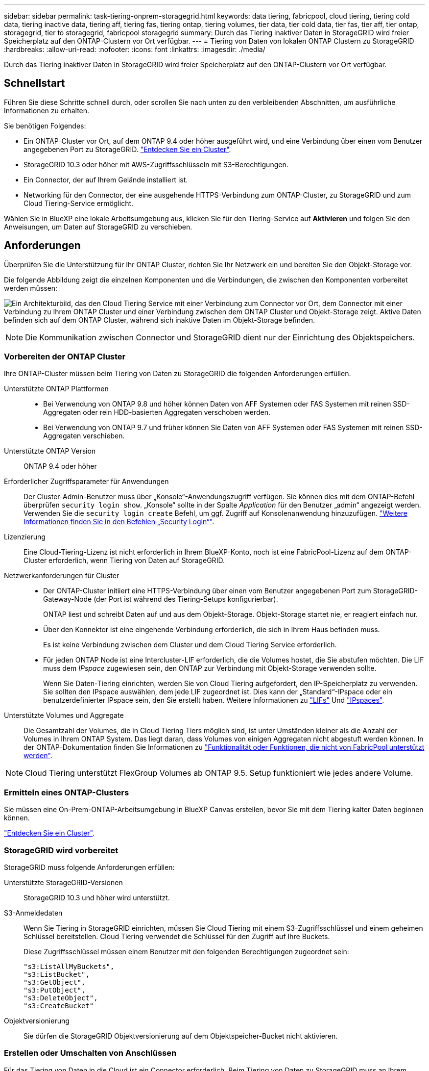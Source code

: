 ---
sidebar: sidebar 
permalink: task-tiering-onprem-storagegrid.html 
keywords: data tiering, fabricpool, cloud tiering, tiering cold data, tiering inactive data, tiering aff, tiering fas, tiering ontap, tiering volumes, tier data, tier cold data, tier fas, tier aff, tier ontap, storagegrid, tier to storagegrid, fabricpool storagegrid 
summary: Durch das Tiering inaktiver Daten in StorageGRID wird freier Speicherplatz auf den ONTAP-Clustern vor Ort verfügbar. 
---
= Tiering von Daten von lokalen ONTAP Clustern zu StorageGRID
:hardbreaks:
:allow-uri-read: 
:nofooter: 
:icons: font
:linkattrs: 
:imagesdir: ./media/


[role="lead"]
Durch das Tiering inaktiver Daten in StorageGRID wird freier Speicherplatz auf den ONTAP-Clustern vor Ort verfügbar.



== Schnellstart

Führen Sie diese Schritte schnell durch, oder scrollen Sie nach unten zu den verbleibenden Abschnitten, um ausführliche Informationen zu erhalten.

[role="quick-margin-para"]
Sie benötigen Folgendes:

* Ein ONTAP-Cluster vor Ort, auf dem ONTAP 9.4 oder höher ausgeführt wird, und eine Verbindung über einen vom Benutzer angegebenen Port zu StorageGRID. https://docs.netapp.com/us-en/cloud-manager-ontap-onprem/task-discovering-ontap.html["Entdecken Sie ein Cluster"^].
* StorageGRID 10.3 oder höher mit AWS-Zugriffsschlüsseln mit S3-Berechtigungen.
* Ein Connector, der auf Ihrem Gelände installiert ist.
* Networking für den Connector, der eine ausgehende HTTPS-Verbindung zum ONTAP-Cluster, zu StorageGRID und zum Cloud Tiering-Service ermöglicht.


[role="quick-margin-para"]
Wählen Sie in BlueXP eine lokale Arbeitsumgebung aus, klicken Sie für den Tiering-Service auf *Aktivieren* und folgen Sie den Anweisungen, um Daten auf StorageGRID zu verschieben.



== Anforderungen

Überprüfen Sie die Unterstützung für Ihr ONTAP Cluster, richten Sie Ihr Netzwerk ein und bereiten Sie den Objekt-Storage vor.

Die folgende Abbildung zeigt die einzelnen Komponenten und die Verbindungen, die zwischen den Komponenten vorbereitet werden müssen:

image:diagram_cloud_tiering_storagegrid.png["Ein Architekturbild, das den Cloud Tiering Service mit einer Verbindung zum Connector vor Ort, dem Connector mit einer Verbindung zu Ihrem ONTAP Cluster und einer Verbindung zwischen dem ONTAP Cluster und Objekt-Storage zeigt. Aktive Daten befinden sich auf dem ONTAP Cluster, während sich inaktive Daten im Objekt-Storage befinden."]


NOTE: Die Kommunikation zwischen Connector und StorageGRID dient nur der Einrichtung des Objektspeichers.



=== Vorbereiten der ONTAP Cluster

Ihre ONTAP-Cluster müssen beim Tiering von Daten zu StorageGRID die folgenden Anforderungen erfüllen.

Unterstützte ONTAP Plattformen::
+
--
* Bei Verwendung von ONTAP 9.8 und höher können Daten von AFF Systemen oder FAS Systemen mit reinen SSD-Aggregaten oder rein HDD-basierten Aggregaten verschoben werden.
* Bei Verwendung von ONTAP 9.7 und früher können Sie Daten von AFF Systemen oder FAS Systemen mit reinen SSD-Aggregaten verschieben.


--
Unterstützte ONTAP Version:: ONTAP 9.4 oder höher
Erforderlicher Zugriffsparameter für Anwendungen:: Der Cluster-Admin-Benutzer muss über „Konsole“-Anwendungszugriff verfügen. Sie können dies mit dem ONTAP-Befehl überprüfen `security login show`. „Konsole“ sollte in der Spalte _Application_ für den Benutzer „admin“ angezeigt werden. Verwenden Sie die `security login create` Befehl, um ggf. Zugriff auf Konsolenanwendung hinzuzufügen. https://docs.netapp.com/us-en/ontap-cli-9111/security-login-create.html["Weitere Informationen finden Sie in den Befehlen „Security Login“"].
Lizenzierung:: Eine Cloud-Tiering-Lizenz ist nicht erforderlich in Ihrem BlueXP-Konto, noch ist eine FabricPool-Lizenz auf dem ONTAP-Cluster erforderlich, wenn Tiering von Daten auf StorageGRID.
Netzwerkanforderungen für Cluster::
+
--
* Der ONTAP-Cluster initiiert eine HTTPS-Verbindung über einen vom Benutzer angegebenen Port zum StorageGRID-Gateway-Node (der Port ist während des Tiering-Setups konfigurierbar).
+
ONTAP liest und schreibt Daten auf und aus dem Objekt-Storage. Objekt-Storage startet nie, er reagiert einfach nur.

* Über den Konnektor ist eine eingehende Verbindung erforderlich, die sich in Ihrem Haus befinden muss.
+
Es ist keine Verbindung zwischen dem Cluster und dem Cloud Tiering Service erforderlich.

* Für jeden ONTAP Node ist eine Intercluster-LIF erforderlich, die die Volumes hostet, die Sie abstufen möchten. Die LIF muss dem _IPspace_ zugewiesen sein, den ONTAP zur Verbindung mit Objekt-Storage verwenden sollte.
+
Wenn Sie Daten-Tiering einrichten, werden Sie von Cloud Tiering aufgefordert, den IP-Speicherplatz zu verwenden. Sie sollten den IPspace auswählen, dem jede LIF zugeordnet ist. Dies kann der „Standard“-IPspace oder ein benutzerdefinierter IPspace sein, den Sie erstellt haben. Weitere Informationen zu https://docs.netapp.com/us-en/ontap/networking/create_a_lif.html["LIFs"^] Und https://docs.netapp.com/us-en/ontap/networking/standard_properties_of_ipspaces.html["IPspaces"^].



--
Unterstützte Volumes und Aggregate:: Die Gesamtzahl der Volumes, die in Cloud Tiering Tiers möglich sind, ist unter Umständen kleiner als die Anzahl der Volumes in Ihrem ONTAP System. Das liegt daran, dass Volumes von einigen Aggregaten nicht abgestuft werden können. In der ONTAP-Dokumentation finden Sie Informationen zu https://docs.netapp.com/us-en/ontap/fabricpool/requirements-concept.html#functionality-or-features-not-supported-by-fabricpool["Funktionalität oder Funktionen, die nicht von FabricPool unterstützt werden"^].



NOTE: Cloud Tiering unterstützt FlexGroup Volumes ab ONTAP 9.5. Setup funktioniert wie jedes andere Volume.



=== Ermitteln eines ONTAP-Clusters

Sie müssen eine On-Prem-ONTAP-Arbeitsumgebung in BlueXP Canvas erstellen, bevor Sie mit dem Tiering kalter Daten beginnen können.

https://docs.netapp.com/us-en/cloud-manager-ontap-onprem/task-discovering-ontap.html["Entdecken Sie ein Cluster"^].



=== StorageGRID wird vorbereitet

StorageGRID muss folgende Anforderungen erfüllen:

Unterstützte StorageGRID-Versionen:: StorageGRID 10.3 und höher wird unterstützt.
S3-Anmeldedaten:: Wenn Sie Tiering in StorageGRID einrichten, müssen Sie Cloud Tiering mit einem S3-Zugriffsschlüssel und einem geheimen Schlüssel bereitstellen. Cloud Tiering verwendet die Schlüssel für den Zugriff auf Ihre Buckets.
+
--
Diese Zugriffsschlüssel müssen einem Benutzer mit den folgenden Berechtigungen zugeordnet sein:

[source, json]
----
"s3:ListAllMyBuckets",
"s3:ListBucket",
"s3:GetObject",
"s3:PutObject",
"s3:DeleteObject",
"s3:CreateBucket"
----
--
Objektversionierung:: Sie dürfen die StorageGRID Objektversionierung auf dem Objektspeicher-Bucket nicht aktivieren.




=== Erstellen oder Umschalten von Anschlüssen

Für das Tiering von Daten in die Cloud ist ein Connector erforderlich. Beim Tiering von Daten zu StorageGRID muss an Ihrem Standort ein Connector verfügbar sein. Sie müssen entweder einen neuen Konnektor installieren oder sicherstellen, dass sich der aktuell ausgewählte Connector auf der Prem befindet.

* https://docs.netapp.com/us-en/cloud-manager-setup-admin/concept-connectors.html["Erfahren Sie mehr über Steckverbinder"^]
* https://docs.netapp.com/us-en/cloud-manager-setup-admin/task-installing-linux.html["Bereitstellen eines Connectors auf einem Linux-Host"^]
* https://docs.netapp.com/us-en/cloud-manager-setup-admin/task-managing-connectors.html["Wechseln zwischen den Anschlüssen"^]




=== Vorbereiten der Vernetzung für den Connector

Stellen Sie sicher, dass der Connector über die erforderlichen Netzwerkverbindungen verfügt.

.Schritte
. Stellen Sie sicher, dass das Netzwerk, in dem der Connector installiert ist, folgende Verbindungen ermöglicht:
+
** Eine ausgehende Internetverbindung zum Cloud Tiering-Service über Port 443 (HTTPS)
** Eine HTTPS-Verbindung über Port 443 zu StorageGRID
** Eine HTTPS-Verbindung über Port 443 an Ihre ONTAP-Cluster-Management-LIF






== Tiering inaktiver Daten von dem ersten Cluster zu StorageGRID

Starten Sie nach der Vorbereitung der Umgebung das Tiering inaktiver Daten aus dem ersten Cluster.

.Was Sie und#8217;ll benötigen
* https://docs.netapp.com/us-en/cloud-manager-ontap-onprem/task-discovering-ontap.html["Eine Arbeitsumgebung vor Ort"^].
* Der FQDN des StorageGRID-Gateway-Knotens und der Port, der für die HTTPS-Kommunikation verwendet wird.
* Einen AWS-Zugriffsschlüssel mit den erforderlichen S3-Berechtigungen.


.Schritte
. Wählen Sie ein On-Premises-Cluster aus.
. Klicken Sie für den Tiering-Dienst auf *Aktivieren*.
+
Wenn das StorageGRID Tiering-Ziel als eine Arbeitsumgebung auf dem Canvas existiert, können Sie den Cluster auf die StorageGRID Arbeitsumgebung ziehen, um den Setup-Assistenten zu starten.

+
image:screenshot_setup_tiering_onprem.png["Ein Screenshot, der die Option „Tiering einrichten“ zeigt, die auf der rechten Seite des Bildschirms angezeigt wird, nachdem Sie eine lokale ONTAP Arbeitsumgebung ausgewählt haben."]

. *Objekt-Speichername definieren*: Geben Sie einen Namen für diesen Objekt-Speicher ein. Er muss von jedem anderen Objekt-Storage, den Sie mit Aggregaten auf diesem Cluster verwenden können, eindeutig sein.
. *Anbieter auswählen*: Wählen Sie *StorageGRID* und klicken Sie auf *Weiter*.
. Führen Sie die Schritte auf den Seiten *Objektspeicherung erstellen* aus:
+
.. *Server*: Geben Sie den FQDN des StorageGRID-Gateway-Knotens ein, den Port, den ONTAP für die HTTPS-Kommunikation mit StorageGRID verwenden soll, und den Zugriffsschlüssel und den geheimen Schlüssel für ein Konto, das die erforderlichen S3-Berechtigungen besitzt.
.. *Bucket*: Fügen Sie einen neuen Eimer hinzu oder wählen Sie einen vorhandenen Bucket aus, der mit dem Präfix _Fabric-Pool_ beginnt und klicken Sie auf *Weiter*.
+
Das Präfix _Fabric-Pool_ ist erforderlich, da die IAM-Richtlinie für den Connector ermöglicht, S3-Aktionen auf Buckets auszuführen, die mit diesem exakten Präfix benannt sind. Sie könnten beispielsweise den S3-Bucket _Fabric-Pool-AFF1_ benennen, wobei AFF1 der Name des Clusters ist.

.. *Clusternetzwerk*: Wählen Sie den IPspace aus, den ONTAP verwenden soll, um eine Verbindung zum Objekt-Storage herzustellen, und klicken Sie auf *Weiter*.
+
Durch die Auswahl des richtigen IPspaces wird sichergestellt, dass Cloud Tiering eine Verbindung von ONTAP zu StorageGRID Objekt-Storage einrichten kann.



. Wählen Sie auf der Seite „_Tier Volumes_“ die Volumes aus, für die Sie Tiering konfigurieren möchten, und starten Sie die Seite „Tiering Policy“:
+
** Um alle Volumes auszuwählen, aktivieren Sie das Kontrollkästchen in der Titelzeile (image:button_backup_all_volumes.png[""]) Und klicken Sie auf *Volumes konfigurieren*.
** Wenn Sie mehrere Volumes auswählen möchten, aktivieren Sie das Kontrollkästchen für jedes Volume (image:button_backup_1_volume.png[""]) Und klicken Sie auf *Volumes konfigurieren*.
** Um ein einzelnes Volume auszuwählen, klicken Sie auf die Zeile (oder) image:screenshot_edit_icon.gif["Bleistiftsymbol bearbeiten"] Symbol) für das Volume.
+
image:screenshot_tiering_tier_volumes.png["Ein Screenshot, in dem die Auswahl eines einzelnen Volumes, mehrerer Volumes oder aller Volumes und die Schaltfläche Ausgewählte Volumes ändern angezeigt werden."]



. Wählen Sie im Dialogfeld _Tiering Policy_ eine Tiering Policy aus, passen Sie optional die Kühltage für die ausgewählten Volumes an und klicken Sie auf *Apply*.
+
link:concept-cloud-tiering.html#volume-tiering-policies["Erfahren Sie mehr über Volume Tiering-Richtlinien und Kühltage"].

+
image:screenshot_tiering_policy_settings.png["Ein Screenshot, der die konfigurierbaren Tiering-Richtlinieneinstellungen anzeigt."]



Sie haben erfolgreich das Daten-Tiering von Volumes auf dem Cluster zu StorageGRID eingerichtet.

Sie können Informationen zu den aktiven und inaktiven Daten auf dem Cluster anzeigen. link:task-managing-tiering.html["Erfahren Sie mehr über das Managen Ihrer Tiering-Einstellungen"].

Sie können auch zusätzlichen Objekt-Storage erstellen, wenn Sie Daten von bestimmten Aggregaten auf einem Cluster in verschiedene Objektspeicher verschieben möchten. Falls Sie FabricPool Mirroring verwenden möchten, wo Ihre Tiered-Daten in einen zusätzlichen Objektspeicher repliziert werden. link:task-managing-object-storage.html["Erfahren Sie mehr über die Verwaltung von Objektspeichern"].
